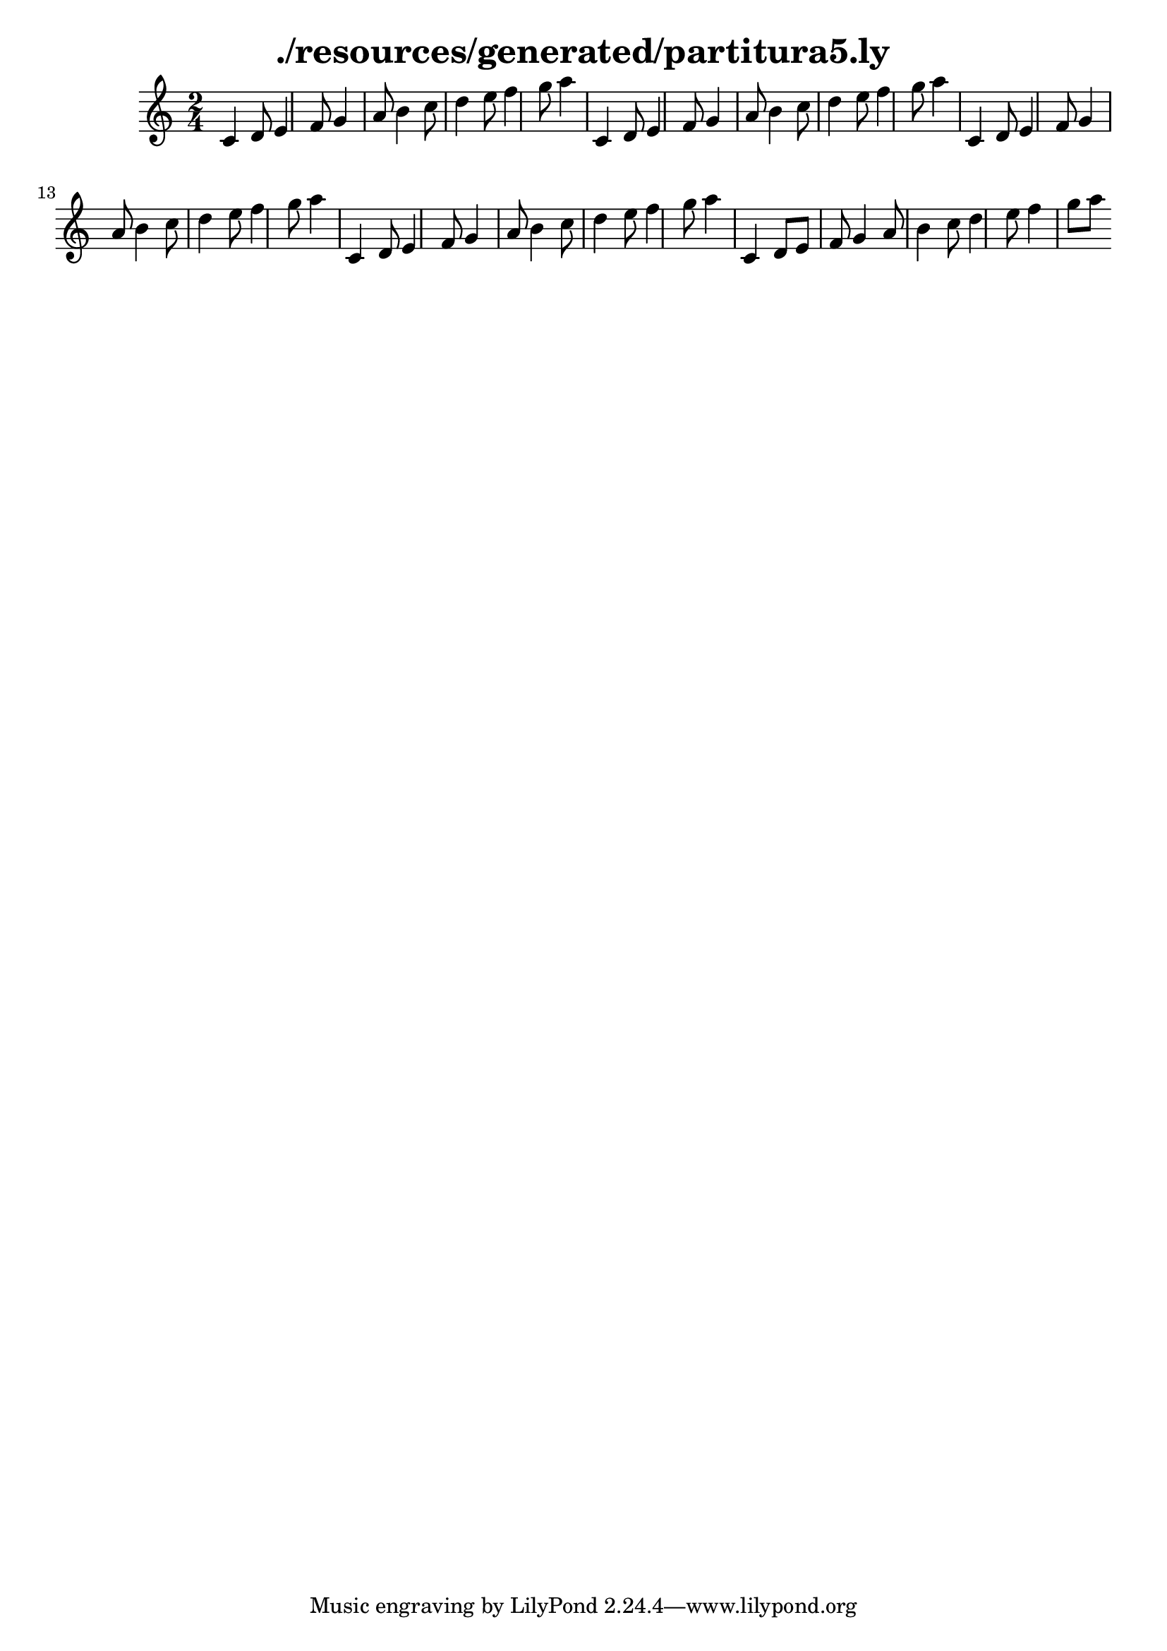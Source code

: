 \language "español"
\header{
title = "./resources/generated/partitura5.ly"
}
{
\time 2/4
 do'4 re'8 mi'4 fa'8 sol'4 la'8 si'4 do''8 re''4 mi''8 fa''4 sol''8 la''4 do'4 re'8 mi'4 fa'8 sol'4 la'8 si'4 do''8 re''4 mi''8 fa''4 sol''8 la''4 do'4 re'8 mi'4 fa'8 sol'4 la'8 si'4 do''8 re''4 mi''8 fa''4 sol''8 la''4 do'4 re'8 mi'4 fa'8 sol'4 la'8 si'4 do''8 re''4 mi''8 fa''4 sol''8 la''4 do'4 re'8 mi'8 fa'8 sol'4 la'8 si'4 do''8 re''4 mi''8 fa''4 sol''8 la''8
}
\version "2.18.2"